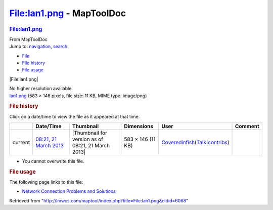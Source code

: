 ==========================
File:lan1.png - MapToolDoc
==========================

.. contents::
   :depth: 3
..

.. container:: noprint
   :name: mw-page-base

.. container:: noprint
   :name: mw-head-base

.. container:: mw-body
   :name: content

   .. container:: mw-indicators

   .. rubric:: File:lan1.png
      :name: firstHeading
      :class: firstHeading

   .. container:: mw-body-content
      :name: bodyContent

      .. container::
         :name: siteSub

         From MapToolDoc

      .. container::
         :name: contentSub

      .. container:: mw-jump
         :name: jump-to-nav

         Jump to: `navigation <#mw-head>`__, `search <#p-search>`__

      .. container::
         :name: mw-content-text

         -  `File <#file>`__
         -  `File history <#filehistory>`__
         -  `File usage <#filelinks>`__

         .. container:: fullImageLink
            :name: file

            |File:lan1.png|

            .. container:: mw-filepage-resolutioninfo

               No higher resolution available.

         .. container:: fullMedia

            `lan1.png </maptool/images/3/3d/lan1.png>`__ ‎(583 × 146
            pixels, file size: 11 KB, MIME type: image/png)

         .. container:: mw-content-ltr
            :name: mw-imagepage-content

         .. rubric:: File history
            :name: filehistory

         .. container::
            :name: mw-imagepage-section-filehistory

            Click on a date/time to view the file as it appeared at that
            time.

            ======= ======================================================== ================================================== ================= ============================================================================================================================================================================================================================================================ =======
            \       Date/Time                                                Thumbnail                                          Dimensions        User                                                                                                                                                                                                                                                         Comment
            ======= ======================================================== ================================================== ================= ============================================================================================================================================================================================================================================================ =======
            current `08:21, 21 March 2013 </maptool/images/3/3d/lan1.png>`__ |Thumbnail for version as of 08:21, 21 March 2013| 583 × 146 (11 KB) `Coveredinfish </maptool/index.php?title=User:Coveredinfish&action=edit&redlink=1>`__\ (\ \ `Talk </maptool/index.php?title=User_talk:Coveredinfish&action=edit&redlink=1>`__\ \ \|\ \ `contribs </rptools/wiki/Special:Contributions/Coveredinfish>`__\ \ )
            ======= ======================================================== ================================================== ================= ============================================================================================================================================================================================================================================================ =======

         -  You cannot overwrite this file.

         .. rubric:: File usage
            :name: filelinks

         .. container::
            :name: mw-imagepage-section-linkstoimage

            The following page links to this file:

            -  `Network Connection Problems and
               Solutions </rptools/wiki/Network_Connection_Problems_and_Solutions>`__

      .. container:: printfooter

         Retrieved from
         "http://lmwcs.com/maptool/index.php?title=File:lan1.png&oldid=6068"

